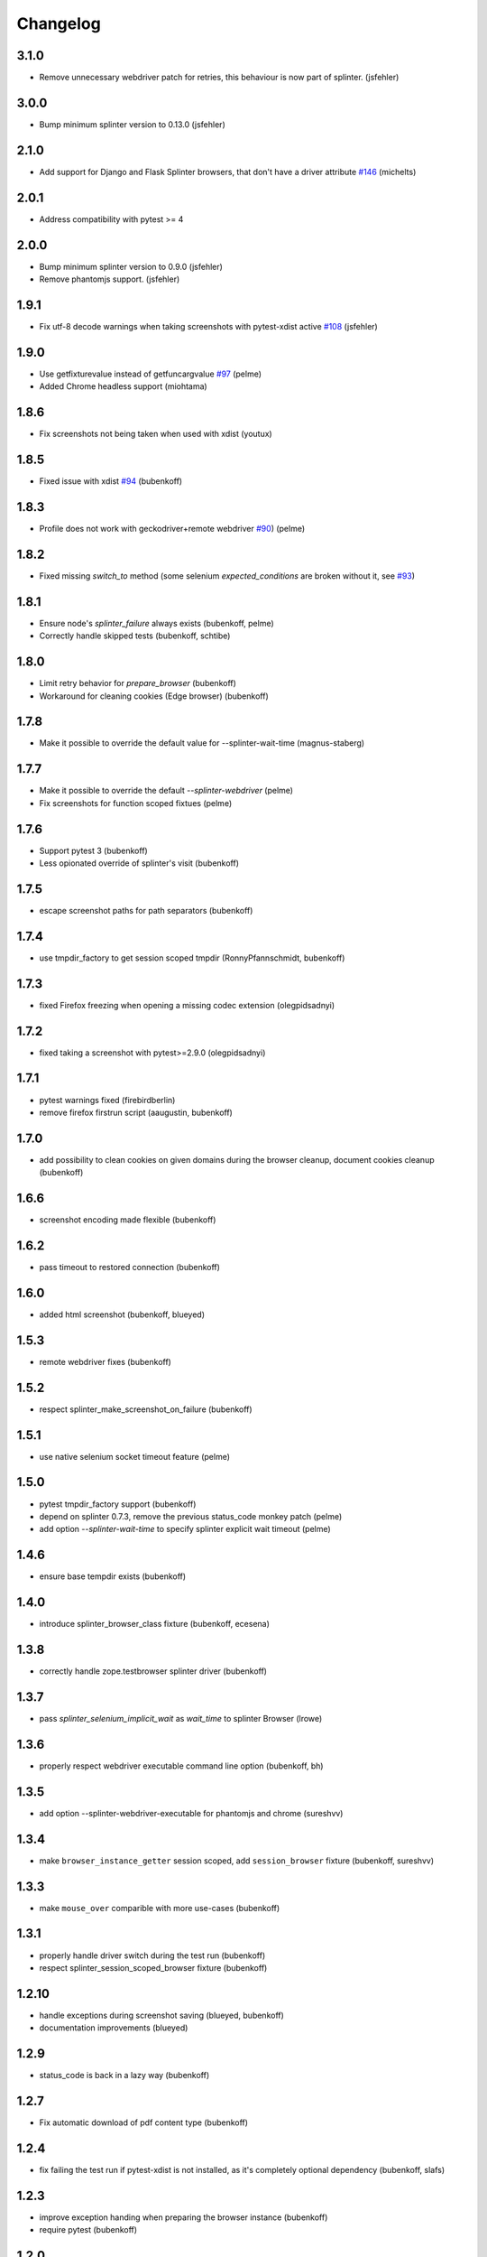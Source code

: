 Changelog
=========


3.1.0
-----

- Remove unnecessary webdriver patch for retries, this behaviour is now part of splinter. (jsfehler)

3.0.0
-----

- Bump minimum splinter version to 0.13.0 (jsfehler)

2.1.0
-----

- Add support for Django and Flask Splinter browsers, that don't have a driver
  attribute `#146 <https://github.com/pytest-dev/pytest-splinter/issues/146>`_
  (michelts)

2.0.1
-----

- Address compatibility with pytest >= 4

2.0.0
-----

- Bump minimum splinter version to 0.9.0 (jsfehler)
- Remove phantomjs support. (jsfehler)

1.9.1
-----

- Fix utf-8 decode warnings when taking screenshots with pytest-xdist active `#108 <https://github.com/pytest-dev/pytest-splinter/issues/108>`_ (jsfehler)


1.9.0
-----

- Use getfixturevalue instead of getfuncargvalue `#97
  <https://github.com/pytest-dev/pytest-splinter/issues/97>`_ (pelme)

- Added Chrome headless support (miohtama)


1.8.6
-----

- Fix screenshots not being taken when used with xdist (youtux)


1.8.5
-----

- Fixed issue with xdist `#94 <https://github.com/pytest-dev/pytest-splinter/issues/94>`_ (bubenkoff)


1.8.3
-----

- Profile does not work with geckodriver+remote webdriver
  `#90 <https://github.com/pytest-dev/pytest-splinter/issues/90>`_) (pelme)


1.8.2
-----

- Fixed missing `switch_to` method (some selenium `expected_conditions` are broken without
  it, see `#93 <https://github.com/pytest-dev/pytest-splinter/pull/93>`_)


1.8.1
-----

- Ensure node's `splinter_failure` always exists (bubenkoff, pelme)
- Correctly handle skipped tests (bubenkoff, schtibe)


1.8.0
-----

- Limit retry behavior for `prepare_browser` (bubenkoff)
- Workaround for cleaning cookies (Edge browser) (bubenkoff)


1.7.8
-----

- Make it possible to override the default value for --splinter-wait-time (magnus-staberg)


1.7.7
-----

- Make it possible to override the default `--splinter-webdriver` (pelme)
- Fix screenshots for function scoped fixtues (pelme)

1.7.6
-----

- Support pytest 3 (bubenkoff)
- Less opionated override of splinter's visit (bubenkoff)

1.7.5
-----

- escape screenshot paths for path separators (bubenkoff)


1.7.4
-----

- use tmpdir_factory to get session scoped tmpdir (RonnyPfannschmidt, bubenkoff)


1.7.3
-----

- fixed Firefox freezing when opening a missing codec extension (olegpidsadnyi)


1.7.2
-----

- fixed taking a screenshot with pytest>=2.9.0 (olegpidsadnyi)


1.7.1
-----

- pytest warnings fixed (firebirdberlin)
- remove firefox firstrun script (aaugustin, bubenkoff)

1.7.0
-----

- add possibility to clean cookies on given domains during the browser cleanup, document cookies cleanup (bubenkoff)

1.6.6
-----

- screenshot encoding made flexible (bubenkoff)

1.6.2
-----

- pass timeout to restored connection (bubenkoff)

1.6.0
-----

- added html screenshot (bubenkoff, blueyed)

1.5.3
-----

- remote webdriver fixes (bubenkoff)

1.5.2
-----

- respect splinter_make_screenshot_on_failure (bubenkoff)

1.5.1
-----

- use native selenium socket timeout feature (pelme)

1.5.0
-----

- pytest tmpdir_factory support (bubenkoff)
- depend on splinter 0.7.3, remove the previous status_code monkey patch (pelme)
- add option `--splinter-wait-time` to specify splinter explicit wait timeout (pelme)

1.4.6
-----

- ensure base tempdir exists (bubenkoff)


1.4.0
-----

- introduce splinter_browser_class fixture (bubenkoff, ecesena)


1.3.8
-----

- correctly handle zope.testbrowser splinter driver (bubenkoff)


1.3.7
-----

- pass `splinter_selenium_implicit_wait` as `wait_time` to splinter Browser (lrowe)


1.3.6
-----

- properly respect webdriver executable command line option (bubenkoff, bh)


1.3.5
-----

- add option --splinter-webdriver-executable for phantomjs and chrome (sureshvv)


1.3.4
-----

- make ``browser_instance_getter`` session scoped, add ``session_browser`` fixture (bubenkoff, sureshvv)


1.3.3
-----

- make ``mouse_over`` comparible with more use-cases (bubenkoff)


1.3.1
-----

- properly handle driver switch during the test run (bubenkoff)
- respect splinter_session_scoped_browser fixture (bubenkoff)


1.2.10
------

- handle exceptions during screenshot saving (blueyed, bubenkoff)
- documentation improvements (blueyed)


1.2.9
-----

- status_code is back in a lazy way (bubenkoff)


1.2.7
-----

- Fix automatic download of pdf content type (bubenkoff)


1.2.4
-----

- fix failing the test run if pytest-xdist is not installed, as it's completely optional dependency (bubenkoff, slafs)


1.2.3
-----

- improve exception handing when preparing the browser instance (bubenkoff)
- require pytest (bubenkoff)


1.2.0
-----

- automatic screenshot capture on test failure (bubenkoff)
- improvements to the browser preparation procedure (bubenkoff)
- boolean config options made more clear (bubenkoff)


1.1.1
-----

- restore browser parameters on each test run instead of once for browser start (bubenkoff)


1.1.0
-----

- added possibility to have multiple browser instances for single test (amakhnach, bubenkoff)


1.0.4
-----

- Fixed browser fixture to support splinter_browser_load_condition and splinter_browser_load_timeout by default. (markon)


1.0.3
-----

- unicode fixes to setup.py (bubenkoff, valberg)


1.0.2
-----

- wait_for_condition now receives pytest_bdd.plugin.Browser object, not selenium webdriver one (bubenkoff)


1.0.1
-----

- Refactoring and cleanup (bubenkoff)


1.0.0
-----

- Initial public release
